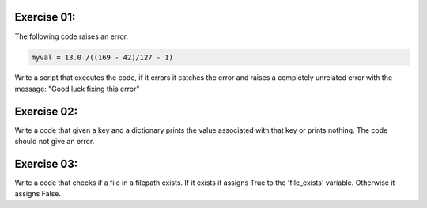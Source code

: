 Exercise 01: 
------------

The following code raises an error. 

.. code:: python 

   myval = 13.0 /((169 - 42)/127 - 1)

Write a script that executes the code, if it errors it catches the error and 
raises a completely unrelated error with the message:
"Good luck fixing this error"

Exercise 02: 
------------

Write a code that given a key and a dictionary prints the value associated with 
that key or prints nothing. The code should not give an error.


Exercise 03: 
------------

Write a code that checks if a file in a filepath exists. If it exists it assigns
True to the 'file_exists' variable. Otherwise it assigns False. 


